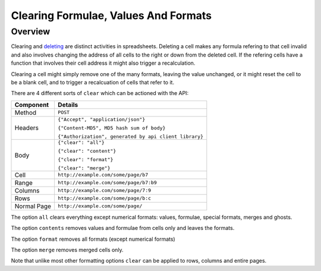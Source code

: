 =====================================
Clearing Formulae, Values And Formats
=====================================

Overview
--------

Clearing and `deleting`_ are distinct activities in spreadsheets. Deleting a cell makes any formula refering to that cell invalid and also involves changing the address of all cells to the right or down from the deleted cell. If the refering cells have a function that involves their cell address it might also trigger a recalculation.

Clearing a cell might simply remove one of the many formats, leaving the value unchanged, or it might reset the cell to be a blank cell, and to trigger a recalcuation of cells that refer to it.

There are 4 different sorts of ``clear`` which can be actioned with the API:

.. tabularcolumns:: |l|L|

=========== ============================================
Component   Details
=========== ============================================
Method      ``POST``

Headers     ``{"Accept", "application/json"}``

            ``{"Content-MD5", MD5 hash sum of body}``

            ``{"Authorization", generated by api client library}``

Body        ``{"clear": "all"}``

            ``{"clear": "content"}``

            ``{"clear": "format"}``

            ``{"clear": "merge"}``

Cell        ``http://example.com/some/page/b7``

Range       ``http://example.com/some/page/b7:b9``

Columns     ``http://example.com/some/page/7:9``

Rows        ``http://example.com/some/page/b:c``

Normal Page ``http://example.com/some/page/``
=========== ============================================

The option ``all`` clears everything except numerical formats: values, formulae, special formats, merges and ghosts.

The option ``contents`` removes values and formulae from cells only and leaves the formats.

The option ``format`` removes all formats (except numerical formats)

The option ``merge`` removes merged cells only.

Note that unlike most other formatting options ``clear`` can be applied to rows, columns and entire pages.

.. _deleting: ../manipulating-spreadsheets/delete-cells-ranges-rows-columns-or-pages.html



